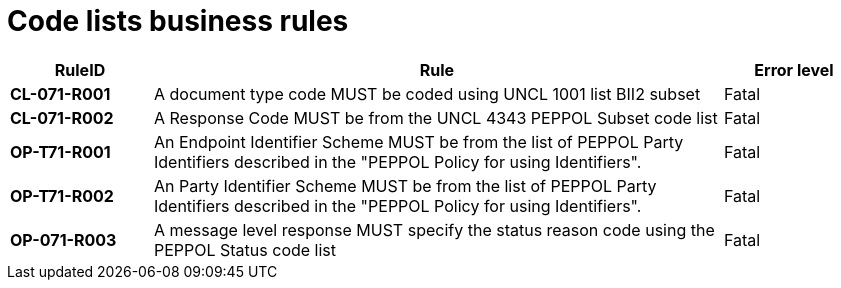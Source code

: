 [[code-lists-business-rules]]
= Code lists business rules

[cols="1s,4,1",options="header"]
|====
|RuleID
|Rule
|Error level

|CL-071-R001
|A document type code MUST be coded using UNCL 1001 list BII2 subset
|Fatal

|CL-071-R002
|A Response Code MUST be from the UNCL 4343 PEPPOL Subset code list
|Fatal

|OP-T71-R001
|An Endpoint Identifier Scheme MUST be from the list of PEPPOL Party Identifiers described in the "PEPPOL Policy for using Identifiers".
|Fatal

|OP-T71-R002
|An Party Identifier Scheme MUST be from the list of PEPPOL Party Identifiers described in the "PEPPOL Policy for using Identifiers".
|Fatal

|OP-071-R003
|A message level response MUST specify the status reason code using the PEPPOL Status code list
|Fatal
|====
